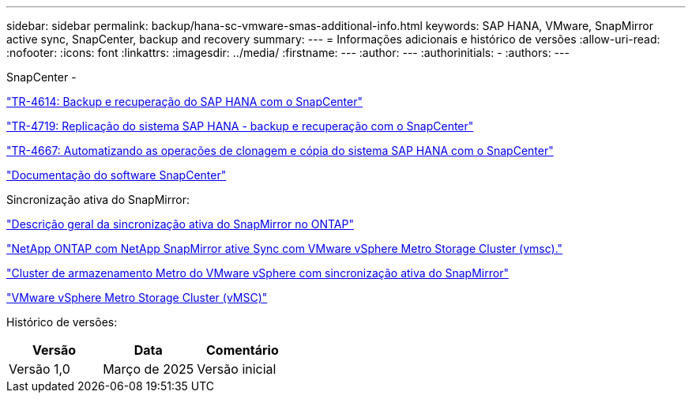 ---
sidebar: sidebar 
permalink: backup/hana-sc-vmware-smas-additional-info.html 
keywords: SAP HANA, VMware, SnapMirror active sync, SnapCenter, backup and recovery 
summary:  
---
= Informações adicionais e histórico de versões
:allow-uri-read: 
:nofooter: 
:icons: font
:linkattrs: 
:imagesdir: ../media/
:firstname: ---
:author: ---
:authorinitials: -
:authors: ---


SnapCenter -

https://docs.netapp.com/us-en/netapp-solutions-sap/backup/saphana-br-scs-overview.html["TR-4614: Backup e recuperação do SAP HANA com o SnapCenter"]

https://docs.netapp.com/us-en/netapp-solutions-sap/backup/saphana-sr-scs-sap-hana-system-replication-overview.html["TR-4719: Replicação do sistema SAP HANA - backup e recuperação com o SnapCenter"]

https://docs.netapp.com/us-en/netapp-solutions-sap/lifecycle/sc-copy-clone-introduction.html["TR-4667: Automatizando as operações de clonagem e cópia do sistema SAP HANA com o SnapCenter"]

https://docs.netapp.com/us-en/snapcenter/index.html["Documentação do software SnapCenter"]

Sincronização ativa do SnapMirror:

https://docs.netapp.com/us-en/ontap/snapmirror-active-sync/index.html["Descrição geral da sincronização ativa do SnapMirror no ONTAP"]

https://knowledge.broadcom.com/external/article?legacyId=83370["NetApp ONTAP com NetApp SnapMirror ative Sync com VMware vSphere Metro Storage Cluster (vmsc)."]

https://docs.netapp.com/us-en/netapp-solutions/vmware/vmware-vmsc-with-smas.html["Cluster de armazenamento Metro do VMware vSphere com sincronização ativa do SnapMirror"]

https://www.vmware.com/docs/vmware-vsphere-metro-storage-cluster-vmsc["VMware vSphere Metro Storage Cluster (vMSC)"]

Histórico de versões:

[cols="33%,33%,33%"]
|===
| Versão | Data | Comentário 


| Versão 1,0 | Março de 2025 | Versão inicial 
|===